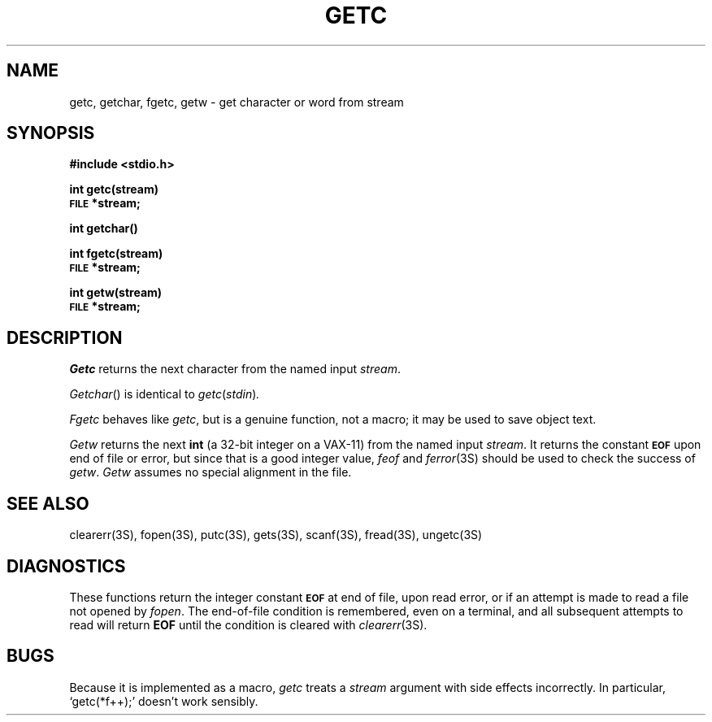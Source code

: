 .\"	@(#)getc.3s	6.2 (Berkeley) 5/14/86
.\"
.TH GETC 3S  "May 14, 1986"
.AT 3
.SH NAME
getc, getchar, fgetc, getw \- get character or word from stream
.SH SYNOPSIS
.B #include <stdio.h>
.PP
.B int getc(stream)
.br
.SM
.B FILE
.B *stream;
.PP
.B int getchar()
.PP 
.B int fgetc(stream)
.br
.SM
.B FILE
.B *stream;
.PP
.B int getw(stream)
.br
.SM
.B FILE
.B *stream;
.SH DESCRIPTION
.I Getc
returns the next character from the named input
.IR stream .
.PP
.IR Getchar ()
is identical to 
.IR getc ( stdin ) .
.PP
.I Fgetc
behaves like 
.IR getc ,
but is a genuine function, not a macro;
it may be used to save object text.
.PP
.I Getw
returns the next
.B int
(a 32-bit integer on a VAX-11) from the named input
.IR stream .
It returns the constant
.SM
.B EOF
upon end of file or error, but since that is a good
integer value,
.I feof
and
.IR  ferror (3S)
should be used to check the success of
.IR getw .
.I Getw
assumes no special alignment in the file.
.SH "SEE ALSO"
clearerr(3S),
fopen(3S),
putc(3S),
gets(3S),
scanf(3S),
fread(3S),
ungetc(3S)
.SH DIAGNOSTICS
These functions return the integer constant
.SM
.B EOF
at end of file, upon read error,
or if an attempt is made to read a file not opened by
.IR fopen .
The end-of-file condition is remembered,
even on a terminal,
and all subsequent attempts to read will return
.B EOF
until the condition is cleared with
.IR clearerr (3S).
.SH BUGS
Because it is implemented as a macro,
.I getc
treats a
.I stream
argument with side effects incorrectly.
In particular,
`getc(*f++);'
doesn't work sensibly.
